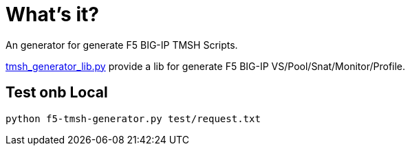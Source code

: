 = What's it?

An generator for generate F5 BIG-IP TMSH Scripts.

link:tmsh_generator_lib.py[tmsh_generator_lib.py] provide a lib for generate F5 BIG-IP VS/Pool/Snat/Monitor/Profile.

== Test onb Local

[source, bash]
----
python f5-tmsh-generator.py test/request.txt
----
